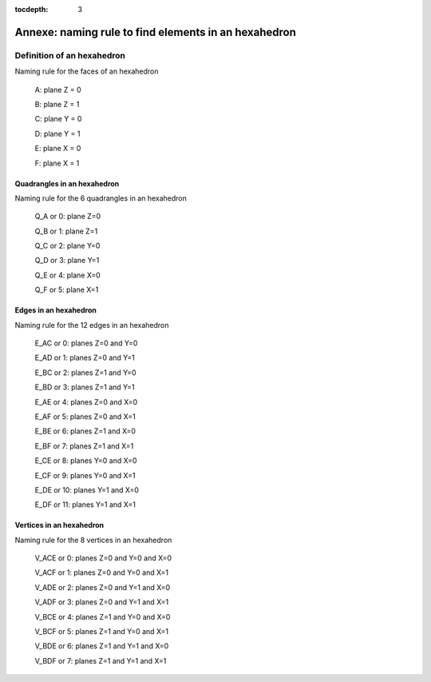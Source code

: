 :tocdepth: 3

.. _annexe:

======
Annexe: naming rule to find elements in an hexahedron
======


Definition of an hexahedron
===========================

.. image:: _static/HEXAHEDRON.PNG
   :align: center


Naming rule for the faces of an hexahedron

 A: plane Z = 0

 B: plane Z = 1

 C: plane Y = 0

 D: plane Y = 1

 E: plane X = 0

 F: plane X = 1


Quadrangles in an hexahedron
''''''''''''''''''''''''''''''

Naming rule for the 6 quadrangles in an hexahedron

 Q_A or 0: plane Z=0

 Q_B or 1: plane Z=1

 Q_C or 2: plane Y=0

 Q_D or 3: plane Y=1

 Q_E or 4: plane X=0

 Q_F or 5: plane X=1


Edges in an hexahedron
''''''''''''''''''''''''

Naming rule for the 12 edges in an hexahedron

 E_AC or 0: planes Z=0 and Y=0

 E_AD or 1: planes Z=0 and Y=1

 E_BC or 2: planes Z=1 and Y=0

 E_BD or 3: planes Z=1 and Y=1


 E_AE or 4: planes Z=0 and X=0

 E_AF or 5: planes Z=0 and X=1

 E_BE or 6: planes Z=1 and X=0

 E_BF or 7: planes Z=1 and X=1


 E_CE or 8: planes Y=0 and X=0

 E_CF or 9: planes Y=0 and X=1

 E_DE or 10: planes Y=1 and X=0

 E_DF or 11: planes Y=1 and X=1

Vertices in an hexahedron
''''''''''''''''''''''''''''

Naming rule for the 8 vertices in an hexahedron

 V_ACE or 0: planes Z=0 and Y=0 and X=0

 V_ACF or 1: planes Z=0 and Y=0 and X=1

 V_ADE or 2: planes Z=0 and Y=1 and X=0

 V_ADF or 3: planes Z=0 and Y=1 and X=1


 V_BCE or 4: planes Z=1 and Y=0 and X=0

 V_BCF or 5: planes Z=1 and Y=0 and X=1

 V_BDE or 6: planes Z=1 and Y=1 and X=0

 V_BDF or 7: planes Z=1 and Y=1 and X=1
